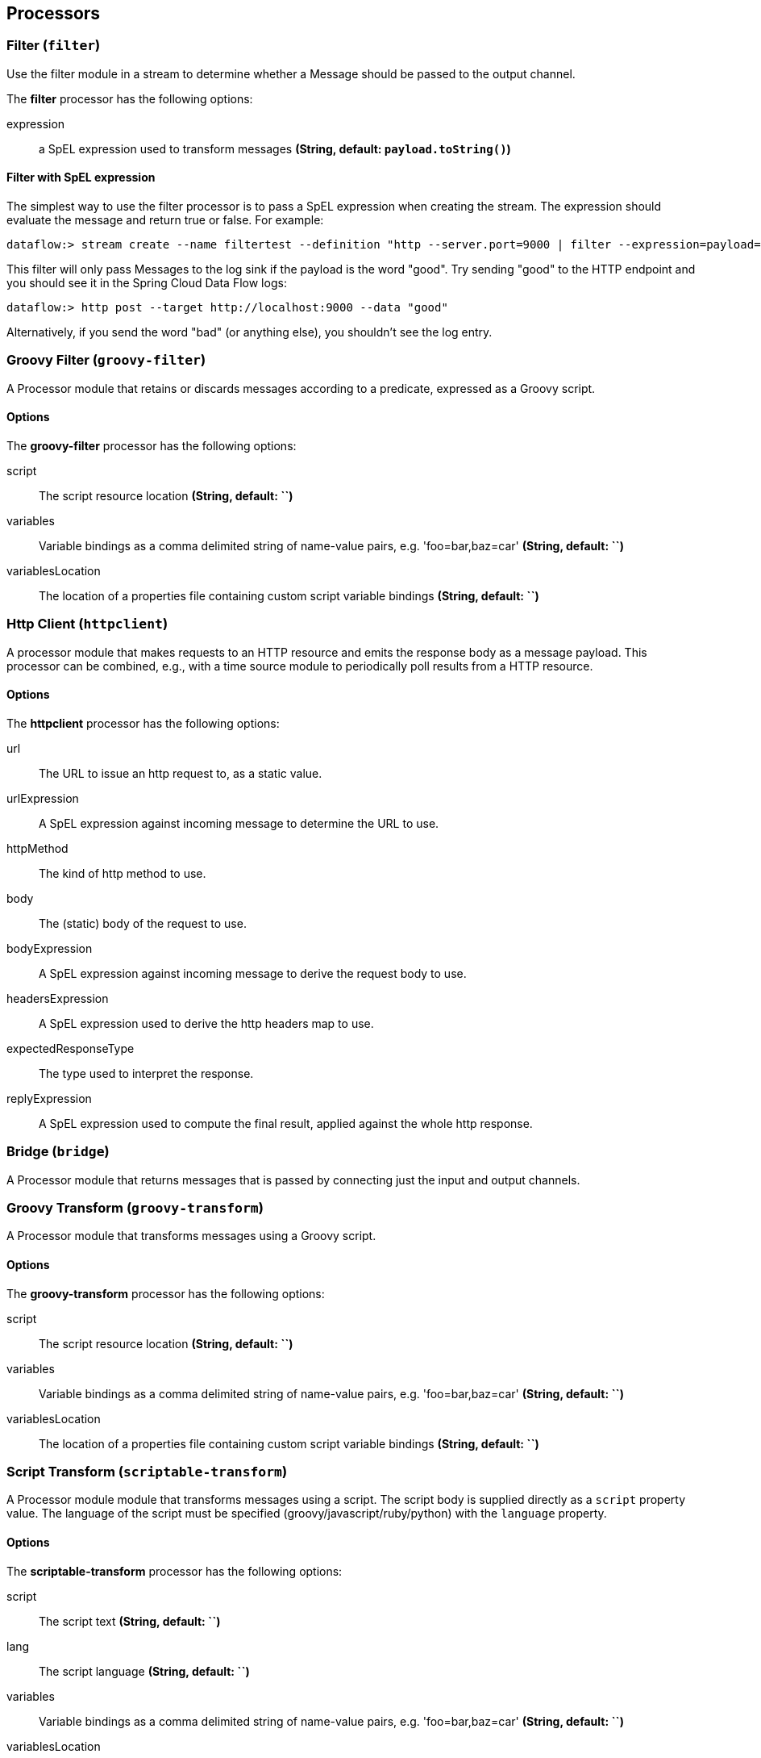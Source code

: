 [[spring-cloud-stream-modules-processors]]
== Processors

[[spring-cloud-stream-modules-filter]]
=== Filter (`filter`)
Use the filter module in a stream to determine whether a Message should be passed to the output channel.

The **$$filter$$** $$processor$$ has the following options:

$$expression$$:: $$a SpEL expression used to transform messages$$ *($$String$$, default: `payload.toString()`)*

==== Filter with SpEL expression
The simplest way to use the filter processor is to pass a SpEL expression when creating the stream. The expression should evaluate the message and return true or false.  For example:

    dataflow:> stream create --name filtertest --definition "http --server.port=9000 | filter --expression=payload=='good' | log" --deploy

This filter will only pass Messages to the log sink if the payload is the word "good". Try sending "good" to the HTTP endpoint and you should see it in the Spring Cloud Data Flow logs:

    dataflow:> http post --target http://localhost:9000 --data "good"

Alternatively, if you send the word "bad" (or anything else), you shouldn't see the log entry.


[[spring-cloud-stream-modules-groovy-filter]]
=== Groovy Filter (`groovy-filter`)

A Processor module that retains or discards messages according to a predicate, expressed as a Groovy script.

==== Options

The **$$groovy-filter$$** $$processor$$ has the following options:

$$script$$:: $$The script resource location$$ *($$String$$, default: ``)*
$$variables$$:: $$Variable bindings as a comma delimited string of name-value pairs, e.g. 'foo=bar,baz=car'$$ *($$String$$, default: ``)*
$$variablesLocation$$:: $$The location of a properties file containing custom script variable bindings$$ *($$String$$, default: ``)*

[[spring-cloud-stream-modules-httpclient]]
=== Http Client (`httpclient`)

A processor module that makes requests to an HTTP resource and emits the response body as a message payload. This processor can be combined, e.g., with a time source module to periodically poll results from a HTTP resource.

==== Options

The **$$httpclient$$** $$processor$$ has the following options:

$$url$$:: The URL to issue an http request to, as a static value.
$$urlExpression$$:: A SpEL expression against incoming message to determine the URL to use.
$$httpMethod$$:: The kind of http method to use.
$$body$$:: The (static) body of the request to use.
$$bodyExpression$$:: A SpEL expression against incoming message to derive the request body to use.
$$headersExpression$$:: A SpEL expression used to derive the http headers map to use.
$$expectedResponseType$$:: The type used to interpret the response.
$$replyExpression$$:: A SpEL expression used to compute the final result, applied against the whole http response.

[[spring-cloud-stream-modules-bridge]]
=== Bridge (`bridge`)

A Processor module that returns messages that is passed by connecting just the input and output channels.

[[spring-cloud-stream-modules-groovy-transform]]
=== Groovy Transform (`groovy-transform`)

A Processor module that transforms messages using a Groovy script.

==== Options

The **$$groovy-transform$$** $$processor$$ has the following options:

$$script$$:: $$The script resource location$$ *($$String$$, default: ``)*
$$variables$$:: $$Variable bindings as a comma delimited string of name-value pairs, e.g. 'foo=bar,baz=car'$$ *($$String$$, default: ``)*
$$variablesLocation$$:: $$The location of a properties file containing custom script variable bindings$$ *($$String$$, default: ``)*


[[spring-cloud-stream-modules-scriptable-transform]]
=== Script Transform (`scriptable-transform`)

A Processor module module that transforms messages using a script.
The script body is supplied directly as a `script` property value.
The language of the script must be specified (groovy/javascript/ruby/python) with the `language` property.

==== Options

The **$$scriptable-transform$$** $$processor$$ has the following options:

$$script$$:: $$The script text$$ *($$String$$, default: ``)*
lang:: $$The script language$$ *($$String$$, default: ``)*
$$variables$$:: $$Variable bindings as a comma delimited string of name-value pairs, e.g. 'foo=bar,baz=car'$$ *($$String$$, default: ``)*
$$variablesLocation$$:: $$The location of a properties file containing custom script variable bindings$$ *($$String$$, default: ``)*

==== Using in a Spring Cloud Dataflow stream definition
```
dataflow> stream create --deploy true --name demog --definition "time | scriptable-transform --script=\"return payload+'::'+payload\" --lang=groovy | log"
```

[[spring-cloud-stream-modules-transform]]
=== Transform (`transform`)
Use the transform module in a stream to convert a Message's content or structure.

==== Options

The **$$transform$$** $$processor$$ has the following options:

$$expression$$:: $$a SpEL expression used to transform messages$$ *($$String$$, default: `payload.toString()`)*

==== Transform with SpEL expression
The simplest way to use the transform processor is to pass a SpEL expression when creating the stream. The expression should return the modified message or payload.  For example:

    dataflow:> stream create --name transformtest --definition "http --server.port=9003 | transform --expression=payload.toUpperCase() | log" --deploy

This transform will convert all message payloads to upper case. If sending the word "foo" to the HTTP endpoint and you should see "FOO" in the Spring Cloud Data Flow logs:

    dataflow:> http post --target http://localhost:9003 --data "foo"

As part of the SpEL expression you can make use of the pre-registered JSON Path function.  The syntax is #jsonPath(payload,'<json path expression>')

[[spring-cloud-stream-modules-splitter]]
=== Splitter
The splitter module builds upon the concept of the same name in Spring Integration and allows the splitting of a single
message into several distinct messages.

$$expression$$:: $$a SpEL expression which would typically evaluate to an array or collection$$ *($$String$$, default: `null`)*
$$delimiters$$:: $$A list of delimiters to tokenize a String payload ('expression' must be null)$$ *($$String$$, default: `null`)*
$$fileMarkers$$:: $$Split File payloads, when true, START and END marker messages will be emitted, when false no markers are emitted$$ *($$String$$, default: `null`)*
$$charset$$:: $$Split File payloads using this charset to convert bytes to String$$ *($$String$$, default: `null`)*
$$applySequence$$:: $$Add correlation and sequence information to the message headers$$ *($$String$$, default: `true`)*

When no `expression`, `fileMarkers`, or `charset` is provided, a `DefaultMessageSplitter` is configured with (optional) `delimiters`.
When `fileMarkers` or `charset` is provided, a `FileSplitter` is configured (you must provide either a `fileMarkers`
or `charset` to split files, which must be text-based - they are split into lines).
Otherwise, an `ExpressionEvaluatingMessageSplitter` is configured.

When splitting `File` payloads, the `sequenceSize` header is zero because the size cannot be determined at the beginning.

*Ambiguous properties are not allowed.*

==== JSON Example

As part of the SpEL expression you can make use of the pre-registered JSON Path function. The syntax is
`#jsonPath(payload, '<json path expression>')`.

For example, consider the following JSON:

[source, json]
----
{ "store": {
    "book": [
        {
            "category": "reference",
            "author": "Nigel Rees",
            "title": "Sayings of the Century",
            "price": 8.95
        },
        {
            "category": "fiction",
            "author": "Evelyn Waugh",
            "title": "Sword of Honour",
            "price": 12.99
        },
        {
            "category": "fiction",
            "author": "Herman Melville",
            "title": "Moby Dick",
            "isbn": "0-553-21311-3",
            "price": 8.99
        },
        {
            "category": "fiction",
            "author": "J. R. R. Tolkien",
            "title": "The Lord of the Rings",
            "isbn": "0-395-19395-8",
            "price": 22.99
        }
    ],
    "bicycle": {
        "color": "red",
        "price": 19.95
    }
}}
----

and an expression `#jsonPath(payload, '$.store.book')`; the result will be 4 messages, each with a `Map` payload
containing the properties of a single book.
